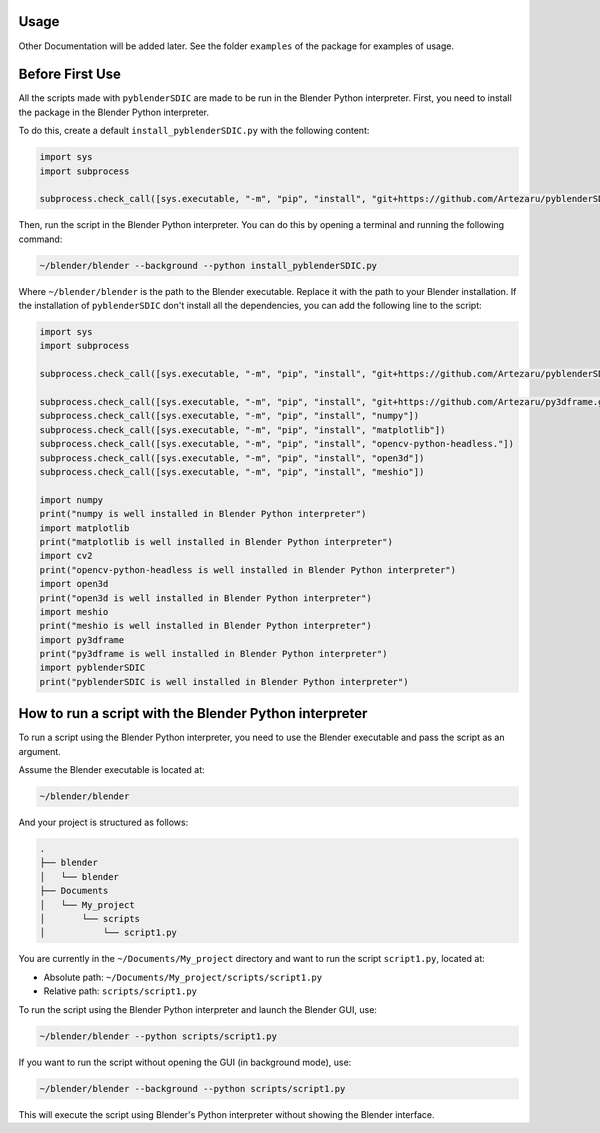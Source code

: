 Usage
==============

Other Documentation will be added later.
See the folder ``examples`` of the package for examples of usage.

Before First Use
=================

All the scripts made with ``pyblenderSDIC`` are made to be run in the Blender Python interpreter.
First, you need to install the package in the Blender Python interpreter.

To do this, create a default ``install_pyblenderSDIC.py`` with the following content:

.. code-block:: python

   import sys
   import subprocess

   subprocess.check_call([sys.executable, "-m", "pip", "install", "git+https://github.com/Artezaru/pyblenderSDIC.git"])


Then, run the script in the Blender Python interpreter. You can do this by opening a terminal and running the following command:

.. code-block:: console

   ~/blender/blender --background --python install_pyblenderSDIC.py


Where ``~/blender/blender`` is the path to the Blender executable. Replace it with the path to your Blender installation.
If the installation of ``pyblenderSDIC`` don't install all the dependencies, you can add the following line to the script:

.. code-block:: python

   import sys
   import subprocess

   subprocess.check_call([sys.executable, "-m", "pip", "install", "git+https://github.com/Artezaru/pyblenderSDIC.git"])

   subprocess.check_call([sys.executable, "-m", "pip", "install", "git+https://github.com/Artezaru/py3dframe.git"])
   subprocess.check_call([sys.executable, "-m", "pip", "install", "numpy"])
   subprocess.check_call([sys.executable, "-m", "pip", "install", "matplotlib"])
   subprocess.check_call([sys.executable, "-m", "pip", "install", "opencv-python-headless."])
   subprocess.check_call([sys.executable, "-m", "pip", "install", "open3d"])
   subprocess.check_call([sys.executable, "-m", "pip", "install", "meshio"])

   import numpy
   print("numpy is well installed in Blender Python interpreter")
   import matplotlib
   print("matplotlib is well installed in Blender Python interpreter")
   import cv2
   print("opencv-python-headless is well installed in Blender Python interpreter")
   import open3d
   print("open3d is well installed in Blender Python interpreter")
   import meshio
   print("meshio is well installed in Blender Python interpreter")
   import py3dframe
   print("py3dframe is well installed in Blender Python interpreter")
   import pyblenderSDIC
   print("pyblenderSDIC is well installed in Blender Python interpreter")


How to run a script with the Blender Python interpreter
=======================================================

To run a script using the Blender Python interpreter, you need to use the Blender executable and pass the script as an argument.

Assume the Blender executable is located at:

.. code-block:: console

    ~/blender/blender


And your project is structured as follows:

.. code-block:: console

    .
    ├── blender
    │   └── blender
    ├── Documents
    │   └── My_project
    │       └── scripts
    │           └── script1.py

You are currently in the ``~/Documents/My_project`` directory and want to run the script ``script1.py``, located at:

- Absolute path: ``~/Documents/My_project/scripts/script1.py``
- Relative path: ``scripts/script1.py``

To run the script using the Blender Python interpreter and launch the Blender GUI, use:

.. code-block:: console

    ~/blender/blender --python scripts/script1.py

If you want to run the script without opening the GUI (in background mode), use:

.. code-block:: console

    ~/blender/blender --background --python scripts/script1.py

This will execute the script using Blender's Python interpreter without showing the Blender interface.
